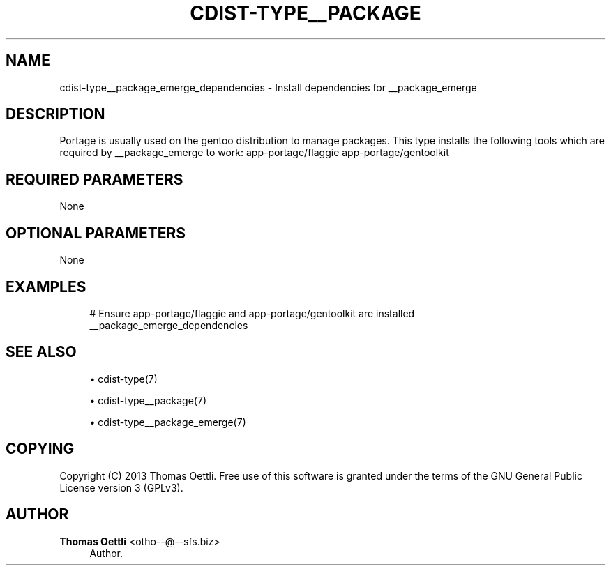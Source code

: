 '\" t
.\"     Title: cdist-type__package_emerge_dependencies
.\"    Author: Thomas Oettli <otho--@--sfs.biz>
.\" Generator: DocBook XSL Stylesheets v1.78.1 <http://docbook.sf.net/>
.\"      Date: 02/14/2014
.\"    Manual: \ \&
.\"    Source: \ \&
.\"  Language: English
.\"
.TH "CDIST\-TYPE__PACKAGE" "7" "02/14/2014" "\ \&" "\ \&"
.\" -----------------------------------------------------------------
.\" * Define some portability stuff
.\" -----------------------------------------------------------------
.\" ~~~~~~~~~~~~~~~~~~~~~~~~~~~~~~~~~~~~~~~~~~~~~~~~~~~~~~~~~~~~~~~~~
.\" http://bugs.debian.org/507673
.\" http://lists.gnu.org/archive/html/groff/2009-02/msg00013.html
.\" ~~~~~~~~~~~~~~~~~~~~~~~~~~~~~~~~~~~~~~~~~~~~~~~~~~~~~~~~~~~~~~~~~
.ie \n(.g .ds Aq \(aq
.el       .ds Aq '
.\" -----------------------------------------------------------------
.\" * set default formatting
.\" -----------------------------------------------------------------
.\" disable hyphenation
.nh
.\" disable justification (adjust text to left margin only)
.ad l
.\" -----------------------------------------------------------------
.\" * MAIN CONTENT STARTS HERE *
.\" -----------------------------------------------------------------
.SH "NAME"
cdist-type__package_emerge_dependencies \- Install dependencies for __package_emerge
.SH "DESCRIPTION"
.sp
Portage is usually used on the gentoo distribution to manage packages\&. This type installs the following tools which are required by __package_emerge to work: app\-portage/flaggie app\-portage/gentoolkit
.SH "REQUIRED PARAMETERS"
.sp
None
.SH "OPTIONAL PARAMETERS"
.sp
None
.SH "EXAMPLES"
.sp
.if n \{\
.RS 4
.\}
.nf
# Ensure app\-portage/flaggie and app\-portage/gentoolkit are installed
__package_emerge_dependencies
.fi
.if n \{\
.RE
.\}
.SH "SEE ALSO"
.sp
.RS 4
.ie n \{\
\h'-04'\(bu\h'+03'\c
.\}
.el \{\
.sp -1
.IP \(bu 2.3
.\}
cdist\-type(7)
.RE
.sp
.RS 4
.ie n \{\
\h'-04'\(bu\h'+03'\c
.\}
.el \{\
.sp -1
.IP \(bu 2.3
.\}
cdist\-type__package(7)
.RE
.sp
.RS 4
.ie n \{\
\h'-04'\(bu\h'+03'\c
.\}
.el \{\
.sp -1
.IP \(bu 2.3
.\}
cdist\-type__package_emerge(7)
.RE
.SH "COPYING"
.sp
Copyright (C) 2013 Thomas Oettli\&. Free use of this software is granted under the terms of the GNU General Public License version 3 (GPLv3)\&.
.SH "AUTHOR"
.PP
\fBThomas Oettli\fR <\&otho\-\-@\-\-sfs\&.biz\&>
.RS 4
Author.
.RE
